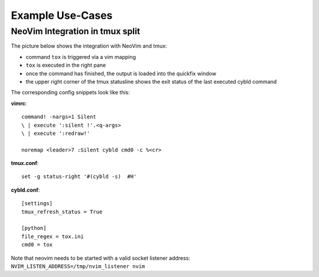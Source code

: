 Example Use-Cases
=================

NeoVim Integration in tmux split
--------------------------------

The picture below shows the integration with NeoVim and tmux:

* command ``tox`` is triggered via a vim mapping
* ``tox`` is executed in the right pane
* once the command has finished, the output is loaded into the quickfix window
* the upper right corner of the tmux statusline shows the exit status of the
  last executed cybld command

.. image:: _pictures/nvim_tmux.png

The corresponding config snippets look like this:

**vimrc**::

    command! -nargs=1 Silent
    \ | execute ':silent !'.<q-args>
    \ | execute ':redraw!'

    noremap <leader>7 :Silent cybld cmd0 -c %<cr>

**tmux.conf**::

    set -g status-right '#(cybld -s)  #H'

**cybld.conf**::

    [settings]
    tmux_refresh_status = True

    [python]
    file_regex = tox.ini
    cmd0 = tox

Note that neovim needs to be started with a valid socket listener address:
``NVIM_LISTEN_ADDRESS=/tmp/nvim_listener nvim``
